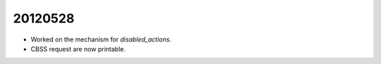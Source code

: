20120528
========

- Worked on the mechanism for `disabled_actions`.
  
- CBSS request are now printable.